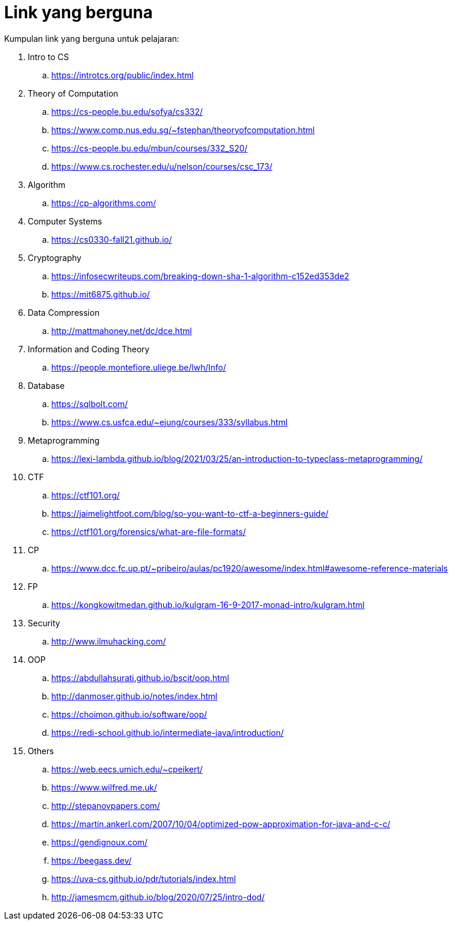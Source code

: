 = Link yang berguna

Kumpulan link yang berguna untuk pelajaran:

. Intro to CS
.. https://introtcs.org/public/index.html

. Theory of Computation
.. https://cs-people.bu.edu/sofya/cs332/
.. https://www.comp.nus.edu.sg/~fstephan/theoryofcomputation.html
.. https://cs-people.bu.edu/mbun/courses/332_S20/
.. https://www.cs.rochester.edu/u/nelson/courses/csc_173/

. Algorithm
.. https://cp-algorithms.com/

. Computer Systems
.. https://cs0330-fall21.github.io/

. Cryptography
.. https://infosecwriteups.com/breaking-down-sha-1-algorithm-c152ed353de2
.. https://mit6875.github.io/

. Data Compression
.. http://mattmahoney.net/dc/dce.html

. Information and Coding Theory
.. https://people.montefiore.uliege.be/lwh/Info/

. Database
.. https://sqlbolt.com/
.. https://www.cs.usfca.edu/~ejung/courses/333/syllabus.html

. Metaprogramming
.. https://lexi-lambda.github.io/blog/2021/03/25/an-introduction-to-typeclass-metaprogramming/

. CTF
.. https://ctf101.org/
.. https://jaimelightfoot.com/blog/so-you-want-to-ctf-a-beginners-guide/
.. https://ctf101.org/forensics/what-are-file-formats/

. CP
.. https://www.dcc.fc.up.pt/~pribeiro/aulas/pc1920/awesome/index.html#awesome-reference-materials

. FP
.. https://kongkowitmedan.github.io/kulgram-16-9-2017-monad-intro/kulgram.html

. Security
.. http://www.ilmuhacking.com/

. OOP
.. https://abdullahsurati.github.io/bscit/oop.html
.. http://danmoser.github.io/notes/index.html
.. https://choimon.github.io/software/oop/
.. https://redi-school.github.io/intermediate-java/introduction/

. Others
.. https://web.eecs.umich.edu/~cpeikert/
.. https://www.wilfred.me.uk/
.. http://stepanovpapers.com/
.. https://martin.ankerl.com/2007/10/04/optimized-pow-approximation-for-java-and-c-c/
.. https://gendignoux.com/
.. https://beegass.dev/
.. https://uva-cs.github.io/pdr/tutorials/index.html
.. http://jamesmcm.github.io/blog/2020/07/25/intro-dod/